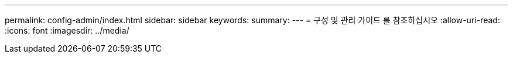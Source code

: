 ---
permalink: config-admin/index.html 
sidebar: sidebar 
keywords:  
summary:  
---
= 구성 및 관리 가이드 를 참조하십시오
:allow-uri-read: 
:icons: font
:imagesdir: ../media/


